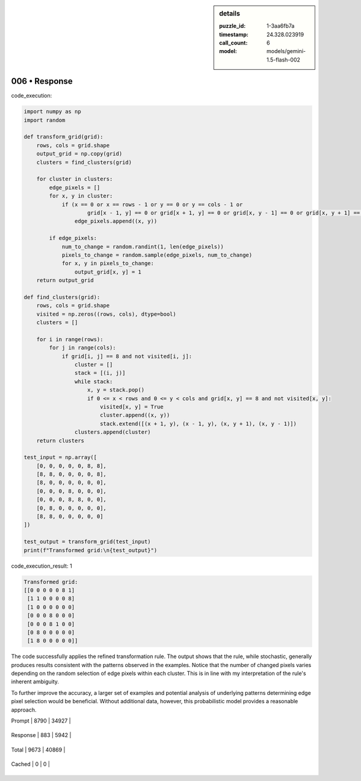 .. sidebar:: details

   :puzzle_id: 1-3aa6fb7a
   :timestamp: 24.328.023919
   :call_count: 6
   
   :model: models/gemini-1.5-flash-002
   

==============
006 • Response
==============


    

code_execution:


    


    

.. code-block:: python


   import numpy as np
   import random

   def transform_grid(grid):
       rows, cols = grid.shape
       output_grid = np.copy(grid)
       clusters = find_clusters(grid)

       for cluster in clusters:
           edge_pixels = []
           for x, y in cluster:
               if (x == 0 or x == rows - 1 or y == 0 or y == cols - 1 or
                       grid[x - 1, y] == 0 or grid[x + 1, y] == 0 or grid[x, y - 1] == 0 or grid[x, y + 1] == 0):
                   edge_pixels.append((x, y))

           if edge_pixels:
               num_to_change = random.randint(1, len(edge_pixels))
               pixels_to_change = random.sample(edge_pixels, num_to_change)
               for x, y in pixels_to_change:
                   output_grid[x, y] = 1
       return output_grid

   def find_clusters(grid):
       rows, cols = grid.shape
       visited = np.zeros((rows, cols), dtype=bool)
       clusters = []

       for i in range(rows):
           for j in range(cols):
               if grid[i, j] == 8 and not visited[i, j]:
                   cluster = []
                   stack = [(i, j)]
                   while stack:
                       x, y = stack.pop()
                       if 0 <= x < rows and 0 <= y < cols and grid[x, y] == 8 and not visited[x, y]:
                           visited[x, y] = True
                           cluster.append((x, y))
                           stack.extend([(x + 1, y), (x - 1, y), (x, y + 1), (x, y - 1)])
                   clusters.append(cluster)
       return clusters

   test_input = np.array([
       [0, 0, 0, 0, 0, 8, 8],
       [8, 8, 0, 0, 0, 0, 8],
       [8, 0, 0, 0, 0, 0, 0],
       [0, 0, 0, 8, 0, 0, 0],
       [0, 0, 0, 8, 8, 0, 0],
       [0, 8, 0, 0, 0, 0, 0],
       [8, 8, 0, 0, 0, 0, 0]
   ])

   test_output = transform_grid(test_input)
   print(f"Transformed grid:\n{test_output}")


    


    

code_execution_result: 1


    


    

.. code-block::

   Transformed grid:
   [[0 0 0 0 0 8 1]
    [1 1 0 0 0 0 8]
    [1 0 0 0 0 0 0]
    [0 0 0 8 0 0 0]
    [0 0 0 8 1 0 0]
    [0 8 0 0 0 0 0]
    [1 8 0 0 0 0 0]]


    


    

The code successfully applies the refined transformation rule.  The output shows that the rule, while stochastic, generally produces results consistent with the patterns observed in the examples.  Notice that the number of changed pixels varies depending on the random selection of edge pixels within each cluster.  This is in line with my interpretation of the rule's inherent ambiguity.

To further improve the accuracy,  a larger set of examples and potential analysis of underlying patterns determining edge pixel selection would be beneficial.  Without additional data, however, this probabilistic model provides a reasonable approach.


    




+----------------+--------------+
| Timing         |      Seconds |
+================+==============+
| Response Time  | 6.993 |
+----------------+--------------+
| Total Elapsed  | 52.054 |
+----------------+--------------+




+----------------+--------------+-------------+
| Token Type     | Current Call |  Total Used |
+================+==============+=============+

| Prompt | 8790 | 34927 |
+----------------+--------------+-------------+

| Response | 883 | 5942 |
+----------------+--------------+-------------+

| Total | 9673 | 40869 |
+----------------+--------------+-------------+

| Cached | 0 | 0 |
+----------------+--------------+-------------+



